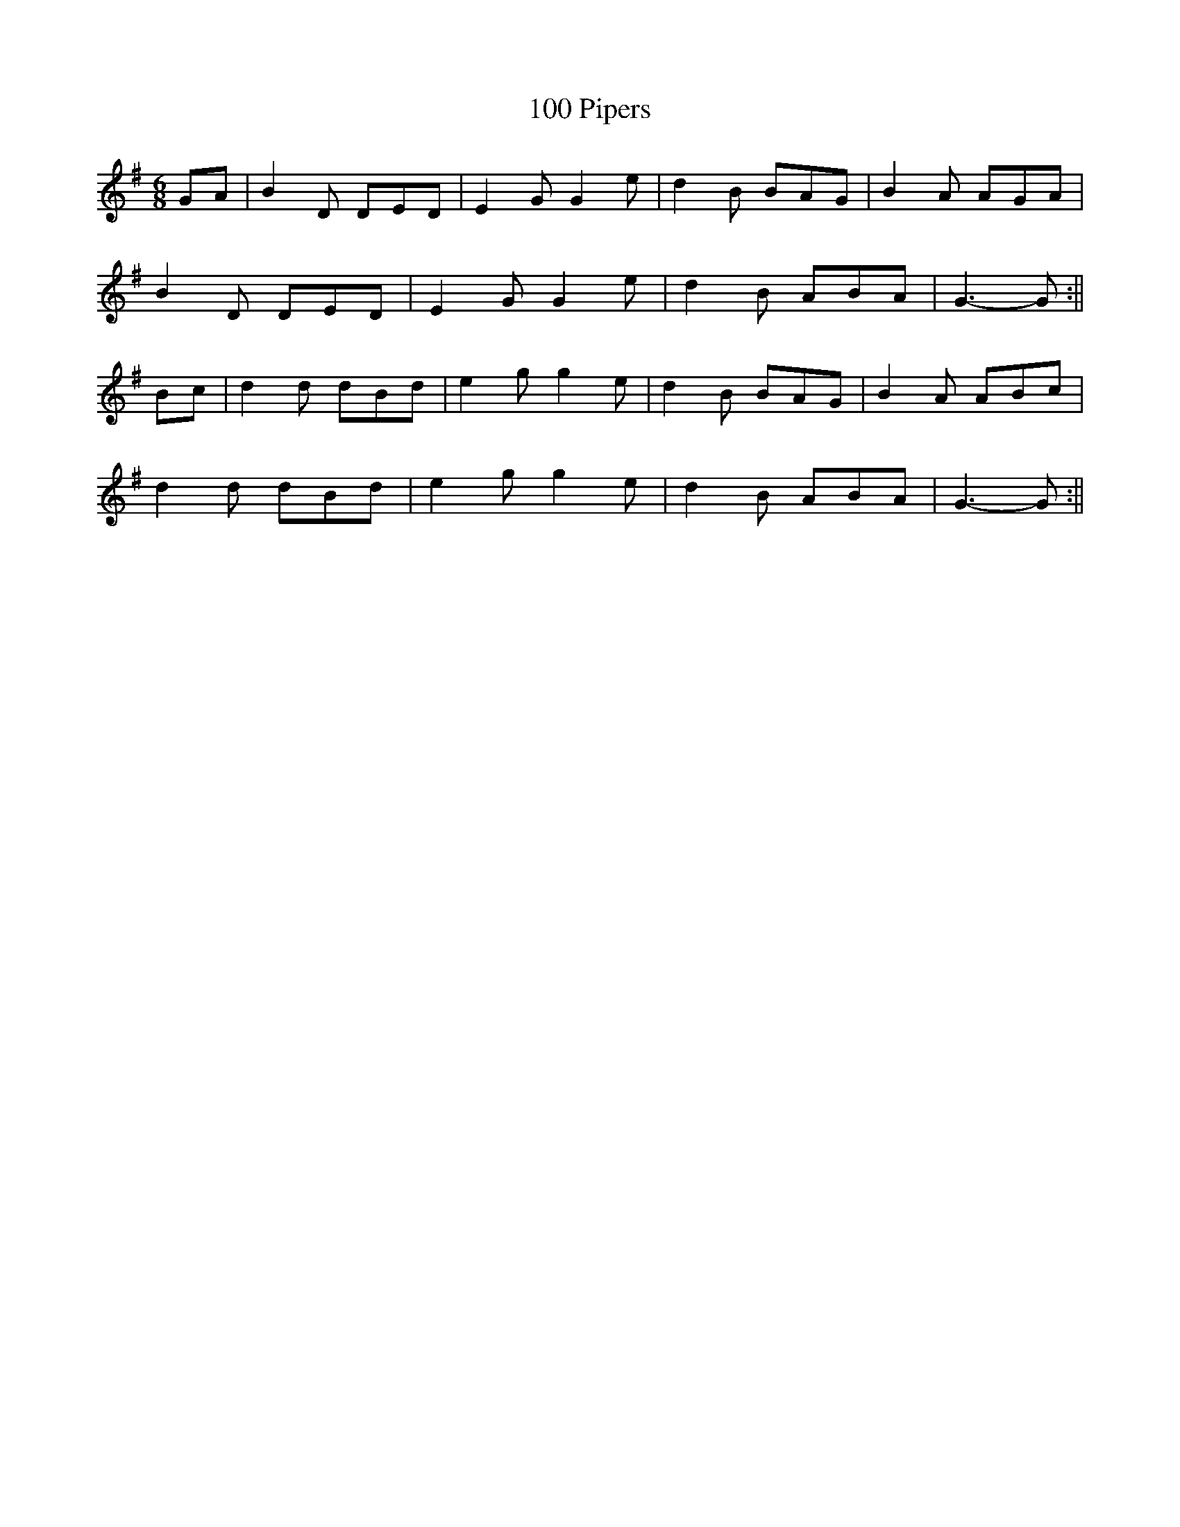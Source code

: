 X:414
T:100 Pipers
M:6/8
L:1/8
K:G
GA | B2 D DED | E2 G G2 e | d2 B BAG | B2 A AGA |
B2 D DED | E2 G G2 e | d2 B ABA | G3-G :||
Bc | d2 d dBd | e2 g g2 e | d2 B BAG | B2 A ABc |
d2 d dBd | e2 g g2 e | d2 B ABA | G3-G :||
